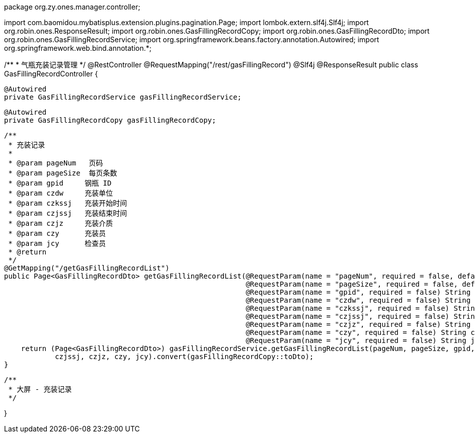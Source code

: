 package org.zy.ones.manager.controller;

import com.baomidou.mybatisplus.extension.plugins.pagination.Page;
import lombok.extern.slf4j.Slf4j;
import org.robin.ones.ResponseResult;
import org.robin.ones.GasFillingRecordCopy;
import org.robin.ones.GasFillingRecordDto;
import org.robin.ones.GasFillingRecordService;
import org.springframework.beans.factory.annotation.Autowired;
import org.springframework.web.bind.annotation.*;

/**
 * 气瓶充装记录管理
 */
@RestController
@RequestMapping("/rest/gasFillingRecord")
@Slf4j
@ResponseResult
public class GasFillingRecordController {

    @Autowired
    private GasFillingRecordService gasFillingRecordService;

    @Autowired
    private GasFillingRecordCopy gasFillingRecordCopy;

    /**
     * 充装记录
     *
     * @param pageNum   页码
     * @param pageSize  每页条数
     * @param gpid     钢瓶 ID
     * @param czdw     充装单位
     * @param czkssj   充装开始时间
     * @param czjssj   充装结束时间
     * @param czjz     充装介质
     * @param czy      充装员
     * @param jcy      检查员
     * @return
     */
    @GetMapping("/getGasFillingRecordList")
    public Page<GasFillingRecordDto> getGasFillingRecordList(@RequestParam(name = "pageNum", required = false, defaultValue = "1") int pageNum,
                                                             @RequestParam(name = "pageSize", required = false, defaultValue = "20") int pageSize,
                                                             @RequestParam(name = "gpid", required = false) String gpid,
                                                             @RequestParam(name = "czdw", required = false) String czdw,
                                                             @RequestParam(name = "czkssj", required = false) String czkssj,
                                                             @RequestParam(name = "czjssj", required = false) String czjssj,
                                                             @RequestParam(name = "czjz", required = false) String czjz,
                                                             @RequestParam(name = "czy", required = false) String czy,
                                                             @RequestParam(name = "jcy", required = false) String jcy) {
        return (Page<GasFillingRecordDto>) gasFillingRecordService.getGasFillingRecordList(pageNum, pageSize, gpid, czdw, czkssj,
                czjssj, czjz, czy, jcy).convert(gasFillingRecordCopy::toDto);
    }

    /**
     * 大屏 - 充装记录
     */

}
